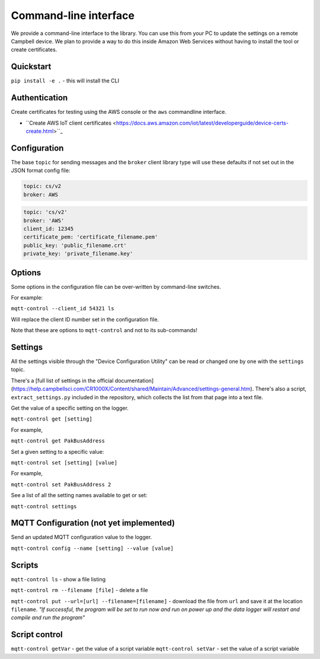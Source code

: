 Command-line interface 
======================

We provide a command-line interface to the library. You can use this from your PC to update the settings on a remote Campbell device. We plan to provide a way to do this inside Amazon Web Services without having to install the tool or create certificates.

.. code:: bash
    _  _  __  ___ ___    ____ ____ __ _ ___ ____ ____ _
    |\/| [_,]  |   |  -- |___ [__] | \|  |  |--< [__] |___

    :
    Usage: mqtt-control [OPTIONS] COMMAND [ARGS]...

    Options:
    --config PATH
    --client_id TEXT
    --device_id TEXT
    --help            Show this message and exit.

    Commands:
    get       Get the value of a setting on the logger.
    getvar    Get the value of a script variable on the logger.
    ls        Read and print the list of files on the logger
    put       Upload a file at {URL} to a file named {filename} on the logger
    reboot    Reboot the logger! Use with caution
    rm        Delete a named file off the datalogger
    set       Update a setting on the logger
    settings  Shows all the settings which you can reset with this tool.
    setvar    Update a script variable on the logger.


Quickstart
----------

``pip install -e .`` - this will install the CLI 

Authentication
--------------

Create certificates for testing using the AWS console or the ``aws`` commandline interface.

- ``Create AWS IoT client certificates <https://docs.aws.amazon.com/iot/latest/developerguide/device-certs-create.html>``_

Configuration
-------------

The base ``topic`` for sending messages and the ``broker`` client library type will use these defaults if not set out in the JSON format config file:

.. code:: bash

    topic: cs/v2
    broker: AWS


.. code:: bash
    
    topic: 'cs/v2'
    broker: 'AWS'
    client_id: 12345
    certificate_pem: 'certificate_filename.pem'
    public_key: 'public_filename.crt'
    private_key: 'private_filename.key'


Options
-------

Some options in the configuration file can be over-written by command-line switches.

For example:

``mqtt-control --client_id 54321 ls``

Will replace the client ID number set in the configuration file.

Note that these are options to ``mqtt-control`` and not to its sub-commands!

Settings
--------

All the settings visible through the "Device Configuration Utility" can be read or changed one by one with the ``settings`` topic.

There's a [full list of settings in the official documentation](https://help.campbellsci.com/CR1000X/Content/shared/Maintain/Advanced/settings-general.htm). There's also a script, ``extract_settings.py`` included in the repository, which collects the list from that page into a text file.

Get the value of a specific setting on the logger. 

``mqtt-control get [setting]``

For example,

``mqtt-control get PakBusAddress``

Set a given setting to a specific value:

``mqtt-control set [setting] [value]``

For example,

``mqtt-control set PakBusAddress 2``

See a list of all the setting names available to get or set:

``mqtt-control settings``


MQTT Configuration (not yet implemented)
----------------------------------------

Send an updated MQTT configuration value to the logger.

``mqtt-control config --name [setting] --value [value]``


Scripts
-------

``mqtt-control ls`` - show a file listing

``mqtt-control rm --filename [file]`` - delete a file

``mqtt-control put --url=[url] --filename=[filename]`` - download the file from ``url`` and save it at the location ``filename``. *"If successful, the program will be set to run now and run on power up and the data logger will restart and compile and run the program"*

Script control
------------------------------------

``mqtt-control getVar`` - get the value of a script variable
``mqtt-control setVar`` - set the value of a script variable
